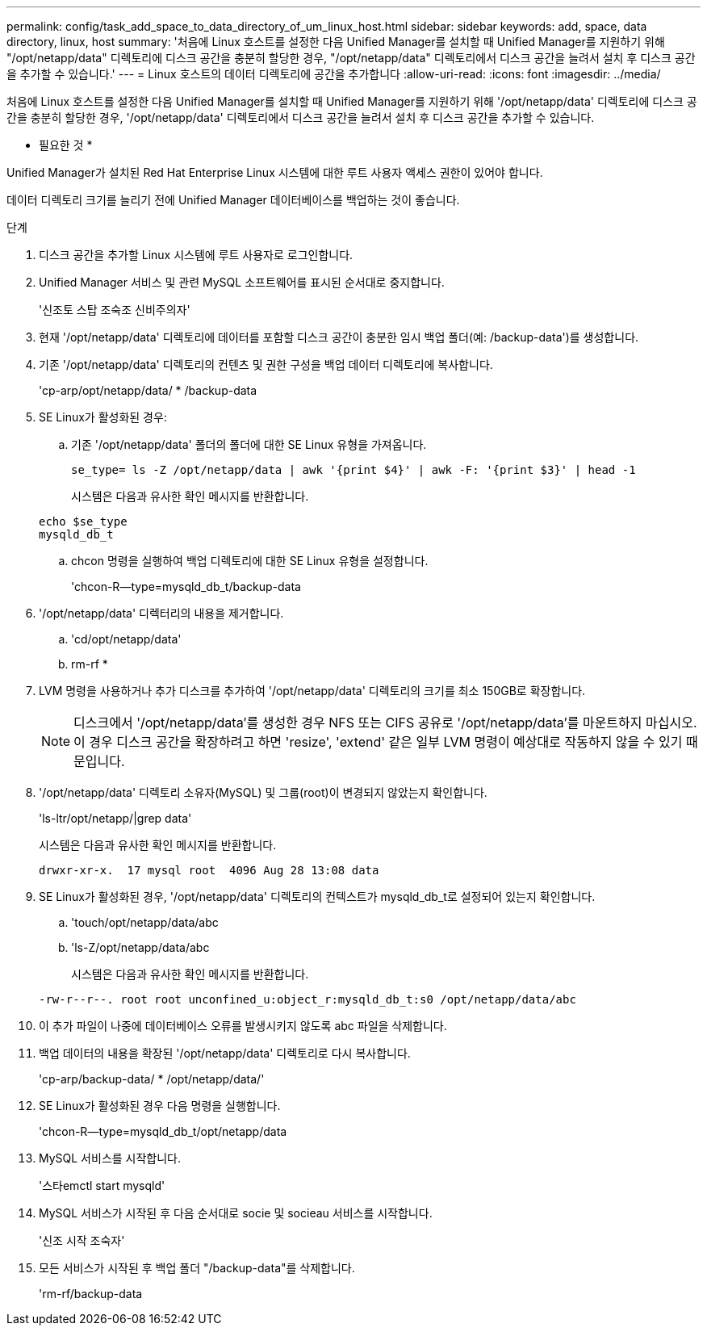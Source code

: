 ---
permalink: config/task_add_space_to_data_directory_of_um_linux_host.html 
sidebar: sidebar 
keywords: add, space, data directory, linux, host 
summary: '처음에 Linux 호스트를 설정한 다음 Unified Manager를 설치할 때 Unified Manager를 지원하기 위해 "/opt/netapp/data" 디렉토리에 디스크 공간을 충분히 할당한 경우, "/opt/netapp/data" 디렉토리에서 디스크 공간을 늘려서 설치 후 디스크 공간을 추가할 수 있습니다.' 
---
= Linux 호스트의 데이터 디렉토리에 공간을 추가합니다
:allow-uri-read: 
:icons: font
:imagesdir: ../media/


[role="lead"]
처음에 Linux 호스트를 설정한 다음 Unified Manager를 설치할 때 Unified Manager를 지원하기 위해 '/opt/netapp/data' 디렉토리에 디스크 공간을 충분히 할당한 경우, '/opt/netapp/data' 디렉토리에서 디스크 공간을 늘려서 설치 후 디스크 공간을 추가할 수 있습니다.

* 필요한 것 *

Unified Manager가 설치된 Red Hat Enterprise Linux 시스템에 대한 루트 사용자 액세스 권한이 있어야 합니다.

데이터 디렉토리 크기를 늘리기 전에 Unified Manager 데이터베이스를 백업하는 것이 좋습니다.

.단계
. 디스크 공간을 추가할 Linux 시스템에 루트 사용자로 로그인합니다.
. Unified Manager 서비스 및 관련 MySQL 소프트웨어를 표시된 순서대로 중지합니다.
+
'신조토 스탑 조숙조 신비주의자'

. 현재 '/opt/netapp/data' 디렉토리에 데이터를 포함할 디스크 공간이 충분한 임시 백업 폴더(예: /backup-data')를 생성합니다.
. 기존 '/opt/netapp/data' 디렉토리의 컨텐츠 및 권한 구성을 백업 데이터 디렉토리에 복사합니다.
+
'cp-arp/opt/netapp/data/ * /backup-data

. SE Linux가 활성화된 경우:
+
.. 기존 '/opt/netapp/data' 폴더의 폴더에 대한 SE Linux 유형을 가져옵니다.
+
`se_type= ls -Z /opt/netapp/data | awk '{print $4}' | awk -F: '{print $3}' | head -1`

+
시스템은 다음과 유사한 확인 메시지를 반환합니다.

+
[listing]
----
echo $se_type
mysqld_db_t
----
.. chcon 명령을 실행하여 백업 디렉토리에 대한 SE Linux 유형을 설정합니다.
+
'chcon-R--type=mysqld_db_t/backup-data



. '/opt/netapp/data' 디렉터리의 내용을 제거합니다.
+
.. 'cd/opt/netapp/data'
.. rm-rf *


. LVM 명령을 사용하거나 추가 디스크를 추가하여 '/opt/netapp/data' 디렉토리의 크기를 최소 150GB로 확장합니다.
+
[NOTE]
====
디스크에서 '/opt/netapp/data'를 생성한 경우 NFS 또는 CIFS 공유로 '/opt/netapp/data'를 마운트하지 마십시오. 이 경우 디스크 공간을 확장하려고 하면 'resize', 'extend' 같은 일부 LVM 명령이 예상대로 작동하지 않을 수 있기 때문입니다.

====
. '/opt/netapp/data' 디렉토리 소유자(MySQL) 및 그룹(root)이 변경되지 않았는지 확인합니다.
+
'ls-ltr/opt/netapp/|grep data'

+
시스템은 다음과 유사한 확인 메시지를 반환합니다.

+
[listing]
----
drwxr-xr-x.  17 mysql root  4096 Aug 28 13:08 data
----
. SE Linux가 활성화된 경우, '/opt/netapp/data' 디렉토리의 컨텍스트가 mysqld_db_t로 설정되어 있는지 확인합니다.
+
.. 'touch/opt/netapp/data/abc
.. 'ls-Z/opt/netapp/data/abc
+
시스템은 다음과 유사한 확인 메시지를 반환합니다.

+
[listing]
----
-rw-r--r--. root root unconfined_u:object_r:mysqld_db_t:s0 /opt/netapp/data/abc
----


. 이 추가 파일이 나중에 데이터베이스 오류를 발생시키지 않도록 abc 파일을 삭제합니다.
. 백업 데이터의 내용을 확장된 '/opt/netapp/data' 디렉토리로 다시 복사합니다.
+
'cp-arp/backup-data/ * /opt/netapp/data/'

. SE Linux가 활성화된 경우 다음 명령을 실행합니다.
+
'chcon-R--type=mysqld_db_t/opt/netapp/data

. MySQL 서비스를 시작합니다.
+
'스타emctl start mysqld'

. MySQL 서비스가 시작된 후 다음 순서대로 socie 및 socieau 서비스를 시작합니다.
+
'신조 시작 조숙자'

. 모든 서비스가 시작된 후 백업 폴더 "/backup-data"를 삭제합니다.
+
'rm-rf/backup-data


